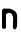 SplineFontDB: 3.2
FontName: Untitled4
FullName: Untitled4
FamilyName: Untitled4
Weight: Regular
Copyright: Copyright (c) 2020, Krister Olsson
UComments: "2020-3-14: Created with FontForge (http://fontforge.org)"
Version: 001.000
ItalicAngle: 0
UnderlinePosition: -100
UnderlineWidth: 50
Ascent: 800
Descent: 200
InvalidEm: 0
LayerCount: 2
Layer: 0 0 "Back" 1
Layer: 1 0 "Fore" 0
XUID: [1021 84 -2073753722 6486515]
OS2Version: 0
OS2_WeightWidthSlopeOnly: 0
OS2_UseTypoMetrics: 1
CreationTime: 1584228723
ModificationTime: 1584228723
OS2TypoAscent: 0
OS2TypoAOffset: 1
OS2TypoDescent: 0
OS2TypoDOffset: 1
OS2TypoLinegap: 0
OS2WinAscent: 0
OS2WinAOffset: 1
OS2WinDescent: 0
OS2WinDOffset: 1
HheadAscent: 0
HheadAOffset: 1
HheadDescent: 0
HheadDOffset: 1
OS2Vendor: 'PfEd'
DEI: 91125
Encoding: ISO8859-1
UnicodeInterp: none
NameList: AGL For New Fonts
DisplaySize: -48
AntiAlias: 1
FitToEm: 0
BeginChars: 256 1

StartChar: n
Encoding: 110 110 0
Width: 483
Flags: W
HStem: 375.873 112.063<166.102 294.138>
VStem: 50 100<11.7461 335.238> 304.603 114.286<279.768 361.75> 327.233 91.8691<-19.1109 279.768>
LayerCount: 2
Fore
SplineSet
78.412109375 481.586914062 m 0xe0
 85.33984375 487.020507812 91.26953125 487.936523438 119.5234375 487.936523438 c 0
 140.475585938 487.936523438 156.3671875 486.3125 163.015625 483.4921875 c 0
 171.904296875 479.720703125 175.0546875 479.720703125 183.809570312 483.4921875 c 0
 189.501953125 485.944335938 204.444335938 487.936523438 217.142578125 487.936523438 c 0
 235.555664062 487.936523438 241.840820312 486.603515625 248.571289062 481.26953125 c 0
 253.202148438 477.600585938 264.76171875 473.604492188 274.28515625 472.380859375 c 0
 283.809570312 471.157226562 293.442382812 468.66015625 295.713867188 466.825195312 c 0
 297.936523438 465.030273438 303.650390625 462.580078125 308.094726562 461.515625 c 0
 319.279296875 458.837890625 373.651367188 422.857421875 386.18359375 409.840820312 c 0
 396.881835938 398.73046875 418.888671875 356.861328125 418.888671875 347.619140625 c 0xe0
 418.888671875 344.76171875 420.971679688 340.813476562 423.650390625 338.59375 c 0
 430.622070312 332.817382812 430.736328125 47.619140625 423.76953125 38.4130859375 c 0
 421.368164062 35.23828125 419.157226562 29.5234375 419.102539062 26.349609375 c 0
 418.9296875 16.1904296875 399.970703125 -19.412109375 390.952148438 -26.5146484375 c 0
 383.993164062 -31.99609375 380.158203125 -32.6708984375 366.5078125 -30.818359375 c 0
 345.555664062 -27.974609375 335.405273438 -20.3388671875 327.233398438 -1.26953125 c 0xd0
 320.00390625 15.59765625 319.967773438 10.4765625 328.883789062 233.650390625 c 0
 329.961914062 260.634765625 329.254882812 271.21484375 326.03125 276.349609375 c 0
 323.65625 280.131835938 320.047851562 289.047851562 317.936523438 296.349609375 c 0
 315.825195312 303.650390625 312.00390625 311.221679688 309.364257812 313.333007812 c 0
 306.577148438 315.563476562 304.602539062 322.540039062 304.602539062 330.159179688 c 0
 304.602539062 340.634765625 302.62109375 345.21875 294.444335938 353.650390625 c 0
 288.903320312 359.365234375 281.471679688 364.126953125 278.094726562 364.126953125 c 0
 274.602539062 364.126953125 269.344726562 366.41015625 266.03125 369.365234375 c 0
 261.5625 373.3515625 252.380859375 374.90625 227.619140625 375.873046875 c 0
 196.190429688 377.099609375 194.818359375 376.866210938 187.459960938 369.047851562 c 0
 183.27734375 364.603515625 178.051757812 360.952148438 175.873046875 360.952148438 c 0
 173.716796875 360.952148438 166.611328125 355.079101562 160.317382812 348.095703125 c 2
 148.729492188 335.23828125 l 1
 149.364257812 172.380859375 l 1
 150 9.5234375 l 1
 140.79296875 -2.0634765625 l 2
 134.901367188 -9.4794921875 125.873046875 -15.822265625 115.713867188 -19.6826171875 c 0
 100.774414062 -25.359375 98.888671875 -25.4248046875 83.650390625 -20.7939453125 c 0
 70.3173828125 -16.7412109375 65.9189453125 -13.4365234375 58.7294921875 -2.0634765625 c 2
 50 11.74609375 l 1
 50.4755859375 226.349609375 l 1
 50.9521484375 440.952148438 l 1
 60.634765625 458.095703125 l 2
 66.013671875 467.619140625 73.9150390625 478.059570312 78.412109375 481.586914062 c 0xe0
EndSplineSet
EndChar
EndChars
EndSplineFont
